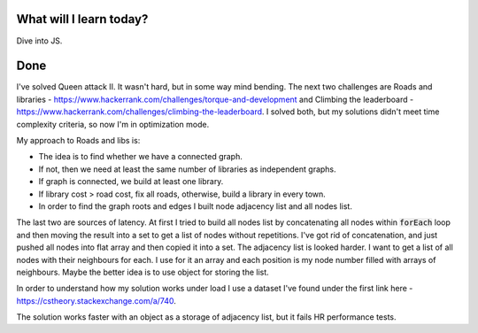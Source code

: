 .. title: Plan and done for July-12-2017
.. slug: plan-and-done-for-july-12-2017
.. date: 2017-07-12 13:25:31 UTC-07:00
.. tags: javascript, hackerrank
.. category:
.. link:
.. description:
.. type: text

==============================
  What will I learn today?
==============================

Dive into JS.

==============================
  Done
==============================

I've solved Queen attack II. It wasn't hard, but in some way mind bending. The next two challenges are Roads and libraries - https://www.hackerrank.com/challenges/torque-and-development and Climbing the leaderboard - https://www.hackerrank.com/challenges/climbing-the-leaderboard. I solved both, but my solutions didn't meet time complexity criteria, so now I'm in optimization mode.

My approach to Roads and libs is:

* The idea is to find whether we have a connected graph.
* If not, then we need at least the same number of libraries as independent graphs.
* If graph is connected, we build at least one library.
* If library cost > road cost, fix all roads, otherwise, build a library in every town.
* In order to find the graph roots and edges I built node adjacency list and all nodes list.

The last two are sources of latency. At first I tried to build all nodes list by concatenating all nodes within :code:`forEach` loop and then moving the result into a set to get a list of nodes without repetitions. I've got rid of concatenation, and just pushed all nodes into flat array and then copied it into a set. The adjacency list is looked harder. I want to get a list of all nodes with their neighbours for each. I use for it an array and each position is my node number filled with arrays of neighbours. Maybe the better idea is to use object for storing the list.

In order to understand how my solution works under load I use a dataset I've found under the first link here - https://cstheory.stackexchange.com/a/740.

The solution works faster with an object as a storage of adjacency list, but it fails HR performance tests.
